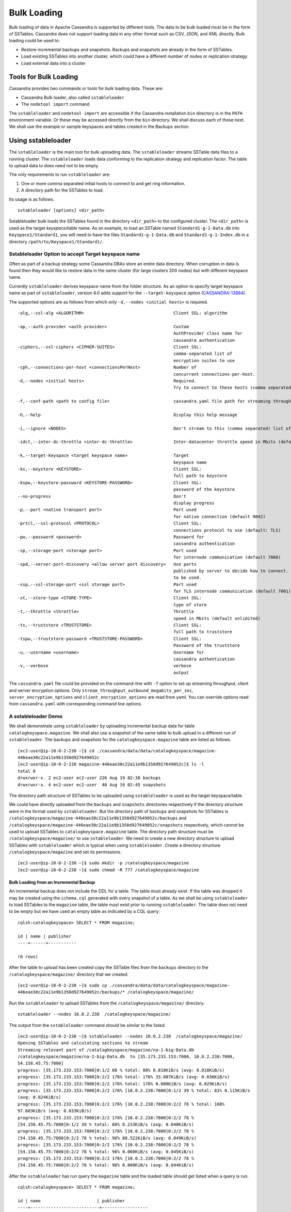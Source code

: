 .. Licensed to the Apache Software Foundation (ASF) under one
.. or more contributor license agreements.  See the NOTICE file
.. distributed with this work for additional information
.. regarding copyright ownership.  The ASF licenses this file
.. to you under the Apache License, Version 2.0 (the
.. "License"); you may not use this file except in compliance
.. with the License.  You may obtain a copy of the License at
..
..     http://www.apache.org/licenses/LICENSE-2.0
..
.. Unless required by applicable law or agreed to in writing, software
.. distributed under the License is distributed on an "AS IS" BASIS,
.. WITHOUT WARRANTIES OR CONDITIONS OF ANY KIND, either express or implied.
.. See the License for the specific language governing permissions and
.. limitations under the License.
.. highlight:: none

.. _bulk-loading:

Bulk Loading  
============== 

Bulk loading of data in Apache Cassandra is supported by different tools. The data to be bulk loaded must be in the form of SSTables. Cassandra does not support loading data in any other format such as CSV, JSON, and XML directly. Bulk loading could be used to:

- Restore incremental backups and snapshots. Backups and snapshots are already in the form of SSTables.
- Load existing SSTables into another cluster, which could have a different number of nodes or replication strategy.
- Load external data into a cluster

Tools for Bulk Loading
^^^^^^^^^^^^^^^^^^^^^^

Cassandra provides two commands or tools for bulk loading data. These are:

- Cassandra Bulk loader, also called ``sstableloader``
- The ``nodetool import`` command

The ``sstableloader`` and ``nodetool import`` are accessible if the Cassandra installation ``bin`` directory is in the ``PATH`` environment variable.  Or these may be accessed directly from the ``bin`` directory. We shall discuss each of these next. We shall use the example or sample keyspaces and tables created in the Backups section. 

Using sstableloader
^^^^^^^^^^^^^^^^^^^

The ``sstableloader`` is the main tool for bulk uploading data. The ``sstableloader`` streams SSTable data files to a running cluster. The ``sstableloader`` loads data conforming to the replication strategy and replication factor. The table to upload data to does need not to be empty.  

The only requirements to run ``sstableloader`` are:

1. One or more comma separated initial hosts to connect to and get ring information.
2. A directory path for the SSTables to load.

Its usage is as follows.

::

 sstableloader [options] <dir_path>

Sstableloader bulk loads the SSTables found in the directory ``<dir_path>`` to the configured cluster. The   ``<dir_path>`` is used as the target *keyspace/table* name. As an example, to load an SSTable named
``Standard1-g-1-Data.db`` into ``Keyspace1/Standard1``, you will need to have the
files ``Standard1-g-1-Data.db`` and ``Standard1-g-1-Index.db`` in a directory ``/path/to/Keyspace1/Standard1/``.

Sstableloader Option to accept Target keyspace name
**************************************************** 
Often as part of a backup strategy some Cassandra DBAs store an entire data directory. When corruption in data is found then they would like to restore data in the same cluster (for large clusters 200 nodes) but with different keyspace name.

Currently ``sstableloader`` derives keyspace name from the folder structure. As  an option to specify target keyspace name as part of ``sstableloader``, version 4.0 adds support for the ``--target-keyspace``  option (`CASSANDRA-13884
<https://issues.apache.org/jira/browse/CASSANDRA-13884>`_).

The supported options are as follows from which only ``-d,--nodes <initial hosts>``  is required.

::

 -alg,--ssl-alg <ALGORITHM>                                   Client SSL: algorithm
                                                               
 -ap,--auth-provider <auth provider>                          Custom
                                                              AuthProvider class name for 
                                                              cassandra authentication
 -ciphers,--ssl-ciphers <CIPHER-SUITES>                       Client SSL:
                                                              comma-separated list of 
                                                              encryption suites to use
 -cph,--connections-per-host <connectionsPerHost>             Number of
                                                              concurrent connections-per-host.
 -d,--nodes <initial hosts>                                   Required.
                                                              Try to connect to these hosts (comma separated) initially for ring information
                                                               
 -f,--conf-path <path to config file>                         cassandra.yaml file path for streaming throughput and client/server SSL.
                                                              
 -h,--help                                                    Display this help message
                                                             
 -i,--ignore <NODES>                                          Don't stream to this (comma separated) list of nodes

 -idct,--inter-dc-throttle <inter-dc-throttle>                Inter-datacenter throttle speed in Mbits (default unlimited)
                                                               
 -k,--target-keyspace <target keyspace name>                  Target
                                                              keyspace name
 -ks,--keystore <KEYSTORE>                                    Client SSL:
                                                              full path to keystore
 -kspw,--keystore-password <KEYSTORE-PASSWORD>                Client SSL:
                                                              password of the keystore
 --no-progress                                                Don't
                                                              display progress
 -p,--port <native transport port>                            Port used
                                                              for native connection (default 9042)
 -prtcl,--ssl-protocol <PROTOCOL>                             Client SSL:
                                                              connections protocol to use (default: TLS)
 -pw,--password <password>                                    Password for
                                                              cassandra authentication
 -sp,--storage-port <storage port>                            Port used
                                                              for internode communication (default 7000)
 -spd,--server-port-discovery <allow server port discovery>   Use ports
                                                              published by server to decide how to connect. With SSL requires StartTLS
                                                              to be used.
 -ssp,--ssl-storage-port <ssl storage port>                   Port used
                                                              for TLS internode communication (default 7001)
 -st,--store-type <STORE-TYPE>                                Client SSL:
                                                              type of store
 -t,--throttle <throttle>                                     Throttle
                                                              speed in Mbits (default unlimited)
 -ts,--truststore <TRUSTSTORE>                                Client SSL:
                                                              full path to truststore
 -tspw,--truststore-password <TRUSTSTORE-PASSWORD>            Client SSL:
                                                              Password of the truststore
 -u,--username <username>                                     Username for
                                                              cassandra authentication
 -v,--verbose                                                 verbose
                                                              output

The ``cassandra.yaml`` file could be provided  on the command-line with ``-f`` option to set up streaming throughput, client and server encryption options. Only ``stream_throughput_outbound_megabits_per_sec``, ``server_encryption_options`` and ``client_encryption_options`` are read from yaml. You can override options read from ``cassandra.yaml`` with corresponding command line options.

A sstableloader Demo
********************
We shall demonstrate using ``sstableloader`` by uploading incremental backup data for table ``catalogkeyspace.magazine``.  We shall also use a snapshot of the same table to bulk upload in a different run of  ``sstableloader``.  The backups and snapshots for the ``catalogkeyspace.magazine`` table are listed as follows.

::

 [ec2-user@ip-10-0-2-238 ~]$ cd ./cassandra/data/data/catalogkeyspace/magazine- 
 446eae30c22a11e9b1350d927649052c
 [ec2-user@ip-10-0-2-238 magazine-446eae30c22a11e9b1350d927649052c]$ ls -l
 total 0
 drwxrwxr-x. 2 ec2-user ec2-user 226 Aug 19 02:38 backups
 drwxrwxr-x. 4 ec2-user ec2-user  40 Aug 19 02:45 snapshots

The directory path structure of SSTables to be uploaded using ``sstableloader`` is used as the  target keyspace/table.  

We could have directly uploaded from the ``backups`` and ``snapshots`` directories respectively if the directory structure were in the format used by ``sstableloader``. But the directory path of backups and snapshots for SSTables  is ``/catalogkeyspace/magazine-446eae30c22a11e9b1350d927649052c/backups`` and ``/catalogkeyspace/magazine-446eae30c22a11e9b1350d927649052c/snapshots`` respectively, which cannot be used to upload SSTables to ``catalogkeyspace.magazine`` table. The directory path structure must be ``/catalogkeyspace/magazine/`` to use ``sstableloader``. We need to create a new directory structure to upload SSTables with ``sstableloader`` which is typical when using ``sstableloader``. Create a directory structure ``/catalogkeyspace/magazine`` and set its permissions.

::

 [ec2-user@ip-10-0-2-238 ~]$ sudo mkdir -p /catalogkeyspace/magazine
 [ec2-user@ip-10-0-2-238 ~]$ sudo chmod -R 777 /catalogkeyspace/magazine

Bulk Loading from an Incremental Backup
+++++++++++++++++++++++++++++++++++++++
An incremental backup does not include the DDL for a table. The table must already exist. If the table was dropped it may be created using the ``schema.cql`` generated with every snapshot of a table. As we shall be using ``sstableloader`` to load SSTables to the ``magazine`` table, the table must exist prior to running ``sstableloader``. The table does not need to be empty but we have used an empty table as indicated by a CQL query:

::

 cqlsh:catalogkeyspace> SELECT * FROM magazine;

 id | name | publisher
 ----+------+-----------

 (0 rows)
 
After the table to upload has been created copy the SSTable files from the ``backups`` directory to the ``/catalogkeyspace/magazine/`` directory that we created.

::

 [ec2-user@ip-10-0-2-238 ~]$ sudo cp ./cassandra/data/data/catalogkeyspace/magazine- 
 446eae30c22a11e9b1350d927649052c/backups/* /catalogkeyspace/magazine/

Run the ``sstableloader`` to upload SSTables from the ``/catalogkeyspace/magazine/`` directory.

::

 sstableloader --nodes 10.0.2.238  /catalogkeyspace/magazine/

The output from the ``sstableloader`` command should be similar to the listed: 

::

 [ec2-user@ip-10-0-2-238 ~]$ sstableloader --nodes 10.0.2.238  /catalogkeyspace/magazine/
 Opening SSTables and calculating sections to stream
 Streaming relevant part of /catalogkeyspace/magazine/na-1-big-Data.db 
 /catalogkeyspace/magazine/na-2-big-Data.db  to [35.173.233.153:7000, 10.0.2.238:7000, 
 54.158.45.75:7000]
 progress: [35.173.233.153:7000]0:1/2 88 % total: 88% 0.018KiB/s (avg: 0.018KiB/s)
 progress: [35.173.233.153:7000]0:2/2 176% total: 176% 33.807KiB/s (avg: 0.036KiB/s)
 progress: [35.173.233.153:7000]0:2/2 176% total: 176% 0.000KiB/s (avg: 0.029KiB/s)
 progress: [35.173.233.153:7000]0:2/2 176% [10.0.2.238:7000]0:1/2 39 % total: 81% 0.115KiB/s 
 (avg: 0.024KiB/s)
 progress: [35.173.233.153:7000]0:2/2 176% [10.0.2.238:7000]0:2/2 78 % total: 108% 
 97.683KiB/s (avg: 0.033KiB/s)
 progress: [35.173.233.153:7000]0:2/2 176% [10.0.2.238:7000]0:2/2 78 % 
 [54.158.45.75:7000]0:1/2 39 % total: 80% 0.233KiB/s (avg: 0.040KiB/s)
 progress: [35.173.233.153:7000]0:2/2 176% [10.0.2.238:7000]0:2/2 78 % 
 [54.158.45.75:7000]0:2/2 78 % total: 96% 88.522KiB/s (avg: 0.049KiB/s)
 progress: [35.173.233.153:7000]0:2/2 176% [10.0.2.238:7000]0:2/2 78 % 
 [54.158.45.75:7000]0:2/2 78 % total: 96% 0.000KiB/s (avg: 0.045KiB/s)
 progress: [35.173.233.153:7000]0:2/2 176% [10.0.2.238:7000]0:2/2 78 % 
 [54.158.45.75:7000]0:2/2 78 % total: 96% 0.000KiB/s (avg: 0.044KiB/s)

After the ``sstableloader`` has run query the ``magazine`` table and the loaded table should get listed when a query is run.

::

 cqlsh:catalogkeyspace> SELECT * FROM magazine;

 id | name                      | publisher
 ----+---------------------------+------------------
  1 |        Couchbase Magazine |        Couchbase
  0 | Apache Cassandra Magazine | Apache Cassandra

 (2 rows)
 cqlsh:catalogkeyspace> 

Bulk Loading from a Snapshot
+++++++++++++++++++++++++++++ 
In this section we shall demonstrate restoring a snapshot of the ``magazine`` table to the ``magazine`` table.  As we used the same table to restore data from a backup the directory structure required by ``sstableloader`` should already exist.  If the directory structure needed to load SSTables to ``catalogkeyspace.magazine`` does not exist create the directories and set their permissions.

::

 [ec2-user@ip-10-0-2-238 ~]$ sudo mkdir -p /catalogkeyspace/magazine
 [ec2-user@ip-10-0-2-238 ~]$ sudo chmod -R 777 /catalogkeyspace/magazine

As we shall be copying the snapshot  files to the directory remove any files that may be in the directory.

::

 [ec2-user@ip-10-0-2-238 ~]$ sudo rm /catalogkeyspace/magazine/*
 [ec2-user@ip-10-0-2-238 ~]$ cd /catalogkeyspace/magazine/
 [ec2-user@ip-10-0-2-238 magazine]$ ls -l
 total 0


Copy the snapshot files to the ``/catalogkeyspace/magazine`` directory. 

::

 [ec2-user@ip-10-0-2-238 ~]$ sudo cp ./cassandra/data/data/catalogkeyspace/magazine- 
 446eae30c22a11e9b1350d927649052c/snapshots/magazine/* /catalogkeyspace/magazine

List the files in the ``/catalogkeyspace/magazine`` directory and a ``schema.cql`` should also get listed.

::

 [ec2-user@ip-10-0-2-238 ~]$ cd /catalogkeyspace/magazine
 [ec2-user@ip-10-0-2-238 magazine]$ ls -l
 total 44
 -rw-r--r--. 1 root root   31 Aug 19 04:13 manifest.json
 -rw-r--r--. 1 root root   47 Aug 19 04:13 na-1-big-CompressionInfo.db
 -rw-r--r--. 1 root root   97 Aug 19 04:13 na-1-big-Data.db
 -rw-r--r--. 1 root root   10 Aug 19 04:13 na-1-big-Digest.crc32
 -rw-r--r--. 1 root root   16 Aug 19 04:13 na-1-big-Filter.db
 -rw-r--r--. 1 root root   16 Aug 19 04:13 na-1-big-Index.db
 -rw-r--r--. 1 root root 4687 Aug 19 04:13 na-1-big-Statistics.db
 -rw-r--r--. 1 root root   56 Aug 19 04:13 na-1-big-Summary.db
 -rw-r--r--. 1 root root   92 Aug 19 04:13 na-1-big-TOC.txt
 -rw-r--r--. 1 root root  815 Aug 19 04:13 schema.cql

If the ``magazine`` table was dropped run the DDL in the ``schema.cql`` to create the table.  Run the ``sstableloader`` with the following command.

::

 sstableloader --nodes 10.0.2.238  /catalogkeyspace/magazine/

As the output from the command indicates SSTables get streamed to the cluster.

::

 [ec2-user@ip-10-0-2-238 ~]$ sstableloader --nodes 10.0.2.238  /catalogkeyspace/magazine/
 
 Established connection to initial hosts
 Opening SSTables and calculating sections to stream
 Streaming relevant part of /catalogkeyspace/magazine/na-1-big-Data.db  to 
 [35.173.233.153:7000, 10.0.2.238:7000, 54.158.45.75:7000]
 progress: [35.173.233.153:7000]0:1/1 176% total: 176% 0.017KiB/s (avg: 0.017KiB/s)
 progress: [35.173.233.153:7000]0:1/1 176% total: 176% 0.000KiB/s (avg: 0.014KiB/s)
 progress: [35.173.233.153:7000]0:1/1 176% [10.0.2.238:7000]0:1/1 78 % total: 108% 0.115KiB/s 
 (avg: 0.017KiB/s)
 progress: [35.173.233.153:7000]0:1/1 176% [10.0.2.238:7000]0:1/1 78 % 
 [54.158.45.75:7000]0:1/1 78 % total: 96% 0.232KiB/s (avg: 0.024KiB/s)
 progress: [35.173.233.153:7000]0:1/1 176% [10.0.2.238:7000]0:1/1 78 % 
 [54.158.45.75:7000]0:1/1 78 % total: 96% 0.000KiB/s (avg: 0.022KiB/s)
 progress: [35.173.233.153:7000]0:1/1 176% [10.0.2.238:7000]0:1/1 78 % 
 [54.158.45.75:7000]0:1/1 78 % total: 96% 0.000KiB/s (avg: 0.021KiB/s)
 
Some other requirements of ``sstableloader`` that should be kept into consideration are:

- The SSTables to be loaded must be compatible with  the Cassandra version being loaded into. 
- Repairing tables that have been loaded into a different cluster does not repair the source tables.
- Sstableloader makes use of port 7000 for internode communication.
- Before restoring incremental backups run ``nodetool flush`` to backup any data in memtables

Using nodetool import
^^^^^^^^^^^^^^^^^^^^^
In this section we shall import SSTables into a table using the ``nodetool import`` command. The ``nodetool refresh`` command is deprecated, and it is recommended to use ``nodetool import`` instead. The ``nodetool refresh`` does not have an option to load new SSTables from a separate directory which the ``nodetool import`` does.

The command usage is as follows.

::

 nodetool <options> -- <keyspace> <table> <directory> ...

The arguments ``keyspace``, ``table`` name and ``directory`` to import SSTables from are required.

The supported options are as follows.

::

        -c, --no-invalidate-caches
            Don't invalidate the row cache when importing

        -e, --extended-verify
            Run an extended verify, verifying all values in the new SSTables

        -h <host>, --host <host>
            Node hostname or ip address

        -l, --keep-level
            Keep the level on the new SSTables

        -p <port>, --port <port>
            Remote jmx agent port number

        -pp, --print-port
            Operate in 4.0 mode with hosts disambiguated by port number

        -pw <password>, --password <password>
            Remote jmx agent password

        -pwf <passwordFilePath>, --password-file <passwordFilePath>
            Path to the JMX password file

        -q, --quick
            Do a quick import without verifying SSTables, clearing row cache or
            checking in which data directory to put the file

        -r, --keep-repaired
            Keep any repaired information from the SSTables

        -t, --no-tokens
            Don't verify that all tokens in the new SSTable are owned by the
            current node

        -u <username>, --username <username>
            Remote jmx agent username

        -v, --no-verify
            Don't verify new SSTables

        --
            This option can be used to separate command-line options from the
            list of argument, (useful when arguments might be mistaken for
            command-line options

As the keyspace and table are specified on the command line  ``nodetool import`` does not have the same requirement that ``sstableloader`` does, which is to have the SSTables in a specific directory path. When importing snapshots or incremental backups with ``nodetool import`` the SSTables don’t need to be copied to another directory.

Importing Data from an Incremental Backup
*****************************************

In this section we shall demonstrate using ``nodetool import`` to import SSTables from an incremental backup.  We shall use the example table ``cqlkeyspace.t``. Drop table ``t`` as we are demonstrating to   restore the table. 

::

 cqlsh:cqlkeyspace> DROP table t;
 
An incremental backup for a table does not include the schema definition for the table. If the schema definition is not kept as a separate backup,  the ``schema.cql`` from a backup of the table may be used to create the table as follows.

::

 cqlsh:cqlkeyspace> CREATE TABLE IF NOT EXISTS cqlkeyspace.t (
               ...         id int PRIMARY KEY,
               ...         k int,
               ...         v text)
               ...         WITH ID = d132e240-c217-11e9-bbee-19821dcea330
               ...         AND bloom_filter_fp_chance = 0.01
               ...         AND crc_check_chance = 1.0
               ...         AND default_time_to_live = 0
               ...         AND gc_grace_seconds = 864000
               ...         AND min_index_interval = 128
               ...         AND max_index_interval = 2048
               ...         AND memtable_flush_period_in_ms = 0
               ...         AND speculative_retry = '99p'
               ...         AND additional_write_policy = '99p'
               ...         AND comment = ''
               ...         AND caching = { 'keys': 'ALL', 'rows_per_partition': 'NONE' }
               ...         AND compaction = { 'max_threshold': '32', 'min_threshold': '4', 
 'class': 'org.apache.cassandra.db.compaction.SizeTieredCompactionStrategy' }
               ...         AND compression = { 'chunk_length_in_kb': '16', 'class': 
 'org.apache.cassandra.io.compress.LZ4Compressor' }
               ...         AND cdc = false
               ...         AND extensions = {  };

Initially the table could be empty, but does not have to be.

::
 cqlsh:cqlkeyspace> SELECT * FROM t;

 id | k | v
 ----+---+---

 (0 rows)

Run the ``nodetool import`` command by providing the keyspace, table and the backups directory. We don’t need to copy the table backups to another directory to run  ``nodetool import`` as we had to when using ``sstableloader``.

::

 [ec2-user@ip-10-0-2-238 ~]$ nodetool import -- cqlkeyspace t 
 ./cassandra/data/data/cqlkeyspace/t-d132e240c21711e9bbee19821dcea330/backups
 [ec2-user@ip-10-0-2-238 ~]$ 

The SSTables get imported into the table. Run a query in cqlsh to list the data imported.
 
::

 cqlsh:cqlkeyspace> SELECT * FROM t;

 id | k | v
 ----+---+------
  1 | 1 | val1
  0 | 0 | val0


Importing Data from a Snapshot
******************************** 
Importing SSTables from a snapshot with the ``nodetool import`` command is similar to importing SSTables from an incremental backup. To demonstrate we shall import a snapshot for table ``catalogkeyspace.journal``.  Drop the table as we are demonstrating to restore the table from a snapshot. 

::

 cqlsh:cqlkeyspace> use CATALOGKEYSPACE;
 cqlsh:catalogkeyspace> DROP TABLE journal;

We shall use the ``catalog-ks`` snapshot for the ``journal`` table. List the files in the snapshot. The snapshot includes a ``schema.cql``, which is the schema definition for the ``journal`` table.
 
::

 [ec2-user@ip-10-0-2-238 catalog-ks]$ ls -l
 total 44
 -rw-rw-r--. 1 ec2-user ec2-user   31 Aug 19 02:44 manifest.json
 -rw-rw-r--. 3 ec2-user ec2-user   47 Aug 19 02:38 na-1-big-CompressionInfo.db
 -rw-rw-r--. 3 ec2-user ec2-user   97 Aug 19 02:38 na-1-big-Data.db
 -rw-rw-r--. 3 ec2-user ec2-user   10 Aug 19 02:38 na-1-big-Digest.crc32
 -rw-rw-r--. 3 ec2-user ec2-user   16 Aug 19 02:38 na-1-big-Filter.db
 -rw-rw-r--. 3 ec2-user ec2-user   16 Aug 19 02:38 na-1-big-Index.db
 -rw-rw-r--. 3 ec2-user ec2-user 4687 Aug 19 02:38 na-1-big-Statistics.db
 -rw-rw-r--. 3 ec2-user ec2-user   56 Aug 19 02:38 na-1-big-Summary.db
 -rw-rw-r--. 3 ec2-user ec2-user   92 Aug 19 02:38 na-1-big-TOC.txt
 -rw-rw-r--. 1 ec2-user ec2-user  814 Aug 19 02:44 schema.cql

Copy the DDL from the ``schema.cql`` and run in cqlsh to create the ``catalogkeyspace.journal`` table.

::

 cqlsh:catalogkeyspace> CREATE TABLE IF NOT EXISTS catalogkeyspace.journal (
                   ...         id int PRIMARY KEY,
                   ...         name text,
                   ...         publisher text)
                   ...         WITH ID = 296a2d30-c22a-11e9-b135-0d927649052c
                   ...         AND bloom_filter_fp_chance = 0.01
                   ...         AND crc_check_chance = 1.0
                   ...         AND default_time_to_live = 0
                   ...         AND gc_grace_seconds = 864000
                   ...         AND min_index_interval = 128
                   ...         AND max_index_interval = 2048
                   ...         AND memtable_flush_period_in_ms = 0
                   ...         AND speculative_retry = '99p'
                   ...         AND additional_write_policy = '99p'
                   ...         AND comment = ''
                   ...         AND caching = { 'keys': 'ALL', 'rows_per_partition': 'NONE' }
                   ...         AND compaction = { 'min_threshold': '4', 'max_threshold': 
 '32', 'class': 'org.apache.cassandra.db.compaction.SizeTieredCompactionStrategy' }
                   ...         AND compression = { 'chunk_length_in_kb': '16', 'class': 
 'org.apache.cassandra.io.compress.LZ4Compressor' }
                   ...         AND cdc = false
                   ...         AND extensions = {  };


Run the ``nodetool import`` command to import the SSTables for the snapshot.

::

 [ec2-user@ip-10-0-2-238 ~]$ nodetool import -- catalogkeyspace journal 
 ./cassandra/data/data/catalogkeyspace/journal- 
 296a2d30c22a11e9b1350d927649052c/snapshots/catalog-ks/
 [ec2-user@ip-10-0-2-238 ~]$ 

Subsequently run a CQL query on the ``journal`` table and the data imported gets listed.

::

 cqlsh:catalogkeyspace> 
 cqlsh:catalogkeyspace> SELECT * FROM journal;

 id | name                      | publisher
 ----+---------------------------+------------------
  1 |        Couchbase Magazine |        Couchbase
  0 | Apache Cassandra Magazine | Apache Cassandra

 (2 rows)
 cqlsh:catalogkeyspace> 


Bulk Loading External Data
^^^^^^^^^^^^^^^^^^^^^^^^^^

Bulk loading external data directly is not supported by any of the tools we have discussed which include ``sstableloader`` and ``nodetool import``.  The ``sstableloader`` and ``nodetool import`` require data to be in the form of SSTables.  Apache Cassandra supports a Java API for generating SSTables from input data. Subsequently the ``sstableloader`` or ``nodetool import`` could be used to bulk load the SSTables. Next, we shall discuss the ``org.apache.cassandra.io.sstable.CQLSSTableWriter`` Java class for generating SSTables.

Generating SSTables with CQLSSTableWriter Java API
*************************************************** 
To generate SSTables using the ``CQLSSTableWriter`` class the following need to be supplied at the least.

- An output directory to generate the SSTable in
- The schema for the SSTable
- A prepared insert statement
- A partitioner

The output directory must already have been created. Create a directory (``/sstables`` as an example) and set its permissions.

::

 sudo mkdir /sstables
 sudo chmod  777 -R /sstables

Next, we shall discuss To use ``CQLSSTableWriter`` could be used in a Java application. Create a Java constant for the output directory.

::

 public static final String OUTPUT_DIR = "./sstables";

``CQLSSTableWriter`` Java API has the provision to create a user defined type. Create a new type to store ``int`` data.

::

 String type = CREATE TYPE CQLKeyspace.intType (a int, b int)";
 Define a String variable for the SSTable schema.
 String schema = "CREATE TABLE CQLKeyspace.t ("
                  + "  id int PRIMARY KEY,"
                  + "  k int,"
                  + "  v1 text,"
                  + "  v2 intType,"
                  + ")";

Define a ``String`` variable for the prepared insert statement to use.

::

 String insertStmt = "INSERT INTO CQLKeyspace.t (id, k, v1, v2) VALUES (?, ?, ?, ?)";

The partitioner to use does not need to be set as the default partitioner ``Murmur3Partitioner`` is used.

All these variables or settings are used by the builder class ``CQLSSTableWriter.Builder`` to create a ``CQLSSTableWriter`` object. 

Create a File object for the output directory.

::

 File outputDir = new File(OUTPUT_DIR + File.separator + "CQLKeyspace" + File.separator + "t");

Next, obtain a ``CQLSSTableWriter.Builder`` object using ``static`` method ``CQLSSTableWriter.builder()``. Set the output directory ``File`` object, user defined type, SSTable schema, buffer size,  prepared insert statement, and optionally any of the other builder options, and invoke the ``build()`` method to create a ``CQLSSTableWriter`` object.

::

 CQLSSTableWriter writer = CQLSSTableWriter.builder()
                                              .inDirectory(outputDir)
                                              .withType(type)
                                              .forTable(schema)
                                              .withBufferSizeInMB(256)
                                              .using(insertStmt).build();

Next, set the SSTable data. If any user define types are used obtain a ``UserType`` object for these.

::

 UserType userType = writer.getUDType("intType");

Add data rows for the resulting SSTable.

::

 writer.addRow(0, 0, "val0", userType.newValue().setInt("a", 0).setInt("b", 0));
    writer.addRow(1, 1, "val1", userType.newValue().setInt("a", 1).setInt("b", 1));
    writer.addRow(2, 2, "val2", userType.newValue().setInt("a", 2).setInt("b", 2));

Close the writer, finalizing the SSTable.

::

    writer.close();

All the public methods the ``CQLSSTableWriter`` class provides including some other methods that are not discussed in the preceding example are as follows.

::

 Method 
 Description

 addRow(java.util.List<java.lang.Object> values)
 Adds a new row to the writer. Returns a CQLSSTableWriter object.  Each provided value type 
 should correspond to the types of the CQL column the value is for. The correspondence 
 between java type and CQL type is the same one than the one documented at 
 www.datastax.com/drivers/java/2.0/apidocs/com/datastax/driver/core/DataType.Name.html#asJavaC lass().

 addRow(java.util.Map<java.lang.String,java.lang.Object> values)
 Adds a new row to the writer. Returns a CQLSSTableWriter object. This is equivalent to the 
 other addRow methods, but takes a map whose keys are the names of the columns to add instead 
 of taking a list of the values in the order of the insert statement used during construction 
 of this SSTable writer. The column names in the map keys must be in lowercase unless the 
 declared column name is a case-sensitive quoted identifier in which case the map key must 
 use the exact case of the column. The values 
 parameter is a map of column name to column values representing the new row to add. If a 
 column is not included in the map, it's value will be null. If the map contains keys that do 
 not correspond to one of the columns of the insert statement used when creating this SSTable 
 writer, the corresponding value is ignored.

 addRow(java.lang.Object... values)
 Adds a new row to the writer. Returns a CQLSSTableWriter object.

 CQLSSTableWriter.builder()
 Returns a new builder for a CQLSSTableWriter.

 close()
 Closes the writer.

 rawAddRow(java.nio.ByteBuffer... values)
 Adds a new row to the writer given already serialized binary values.  . Returns a 
 CQLSSTableWriter object. The row values must correspond  to the bind variables of the 
 insertion statement used when creating by this SSTable writer.

 rawAddRow(java.util.List<java.nio.ByteBuffer> values)
 Adds a new row to the writer given already serialized binary values.  . Returns a 
 CQLSSTableWriter object. The row values must correspond  to the bind variables of the 
 insertion statement used when creating by this SSTable writer.

 rawAddRow(java.util.Map<java.lang.String,java.nio.ByteBuffer> values)
 Adds a new row to the writer given already serialized binary values.  . Returns a 
 CQLSSTableWriter object. The row values must correspond  to the bind variables of the 
 insertion statement used when creating by this SSTable  writer.

 getUDType(String dataType)
 Returns the User Defined type used in this SSTable Writer that can be used to create 
 UDTValue instances.


All the public  methods the  ``CQLSSTableWriter.Builder`` class provides including some other methods that are not discussed in the preceding example are as follows. 

::

 Method
 Description

 inDirectory(String directory)
 The directory where to write the SSTables.  This is a mandatory option.  The directory to 
 use should already exist and be writable.

 inDirectory(File directory)
 The directory where to write the SSTables.  This is a mandatory option.  The directory to 
 use should already exist and be writable.

 forTable(String schema)
 The schema (CREATE TABLE statement) for the table for which SSTable is to be created.  The 
 provided CREATE TABLE statement must use a fully-qualified table name, one that includes the 
 keyspace name. This is a mandatory option.

 withPartitioner(IPartitioner partitioner)
 The partitioner to use. By default,  Murmur3Partitioner will be used. If this is not the 
 partitioner used by the cluster for which the SSTables are created, the correct partitioner 
 needs to be provided.

 using(String insert)
 The INSERT or UPDATE statement defining the order of the values to add for a given CQL row. 
 The provided INSERT statement must use a fully-qualified table name, one that includes the 
 keyspace name. Moreover, said statement must use bind variables since these variables will 
 be bound to values by the resulting SSTable writer. This is a mandatory option.

 withBufferSizeInMB(int size)
 The size of the buffer to use. This defines how much data will be buffered before being 
 written as a new SSTable. This corresponds roughly to the data size that will have the 
 created SSTable. The default is 128MB, which should be reasonable for a 1GB heap. If  
 OutOfMemory exception gets generated while using the SSTable writer, should lower this 
 value.

 sorted()
 Creates a CQLSSTableWriter that expects sorted inputs. If this option is used, the resulting 
 SSTable writer will expect rows to be added in SSTable sorted order (and an exception will 
 be thrown if that is not the case during row insertion). The SSTable sorted order means that 
 rows are added such that their partition keys respect the partitioner order. This option 
 should only be used if the rows can be provided in order, which is rarely the case. If the 
 rows can be provided in order however, using this sorted might be more efficient. If this 
 option is used, some option like withBufferSizeInMB will be ignored.

 build()
 Builds a CQLSSTableWriter object.

          